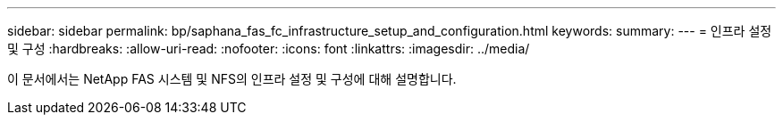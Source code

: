 ---
sidebar: sidebar 
permalink: bp/saphana_fas_fc_infrastructure_setup_and_configuration.html 
keywords:  
summary:  
---
= 인프라 설정 및 구성
:hardbreaks:
:allow-uri-read: 
:nofooter: 
:icons: font
:linkattrs: 
:imagesdir: ../media/


[role="lead"]
이 문서에서는 NetApp FAS 시스템 및 NFS의 인프라 설정 및 구성에 대해 설명합니다.
